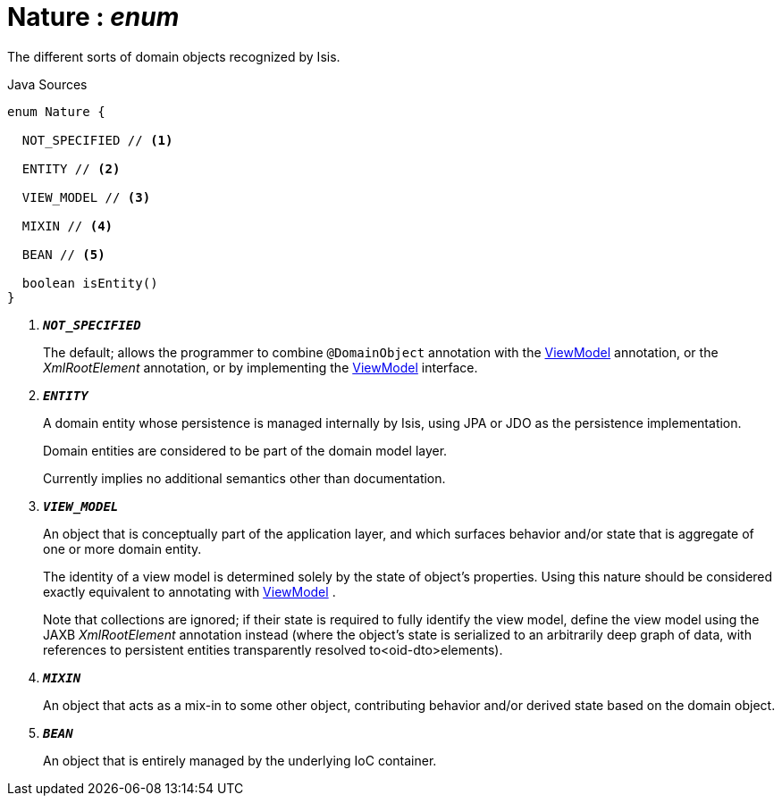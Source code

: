 = Nature : _enum_
:Notice: Licensed to the Apache Software Foundation (ASF) under one or more contributor license agreements. See the NOTICE file distributed with this work for additional information regarding copyright ownership. The ASF licenses this file to you under the Apache License, Version 2.0 (the "License"); you may not use this file except in compliance with the License. You may obtain a copy of the License at. http://www.apache.org/licenses/LICENSE-2.0 . Unless required by applicable law or agreed to in writing, software distributed under the License is distributed on an "AS IS" BASIS, WITHOUT WARRANTIES OR  CONDITIONS OF ANY KIND, either express or implied. See the License for the specific language governing permissions and limitations under the License.

The different sorts of domain objects recognized by Isis.

.Java Sources
[source,java]
----
enum Nature {

  NOT_SPECIFIED // <.>

  ENTITY // <.>

  VIEW_MODEL // <.>

  MIXIN // <.>

  BEAN // <.>

  boolean isEntity()
}
----

<.> `[teal]#*_NOT_SPECIFIED_*#`
+
--
The default; allows the programmer to combine `@DomainObject` annotation with the xref:system:generated:index/applib/ViewModel.adoc[ViewModel] annotation, or the _XmlRootElement_ annotation, or by implementing the xref:system:generated:index/applib/ViewModel.adoc[ViewModel] interface.
--
<.> `[teal]#*_ENTITY_*#`
+
--
A domain entity whose persistence is managed internally by Isis, using JPA or JDO as the persistence implementation.

Domain entities are considered to be part of the domain model layer.

Currently implies no additional semantics other than documentation.
--
<.> `[teal]#*_VIEW_MODEL_*#`
+
--
An object that is conceptually part of the application layer, and which surfaces behavior and/or state that is aggregate of one or more domain entity.

The identity of a view model is determined solely by the state of object's properties. Using this nature should be considered exactly equivalent to annotating with xref:system:generated:index/applib/ViewModel.adoc[ViewModel] .

Note that collections are ignored; if their state is required to fully identify the view model, define the view model using the JAXB _XmlRootElement_ annotation instead (where the object's state is serialized to an arbitrarily deep graph of data, with references to persistent entities transparently resolved to<oid-dto>elements).
--
<.> `[teal]#*_MIXIN_*#`
+
--
An object that acts as a mix-in to some other object, contributing behavior and/or derived state based on the domain object.
--
<.> `[teal]#*_BEAN_*#`
+
--
An object that is entirely managed by the underlying IoC container.
--

